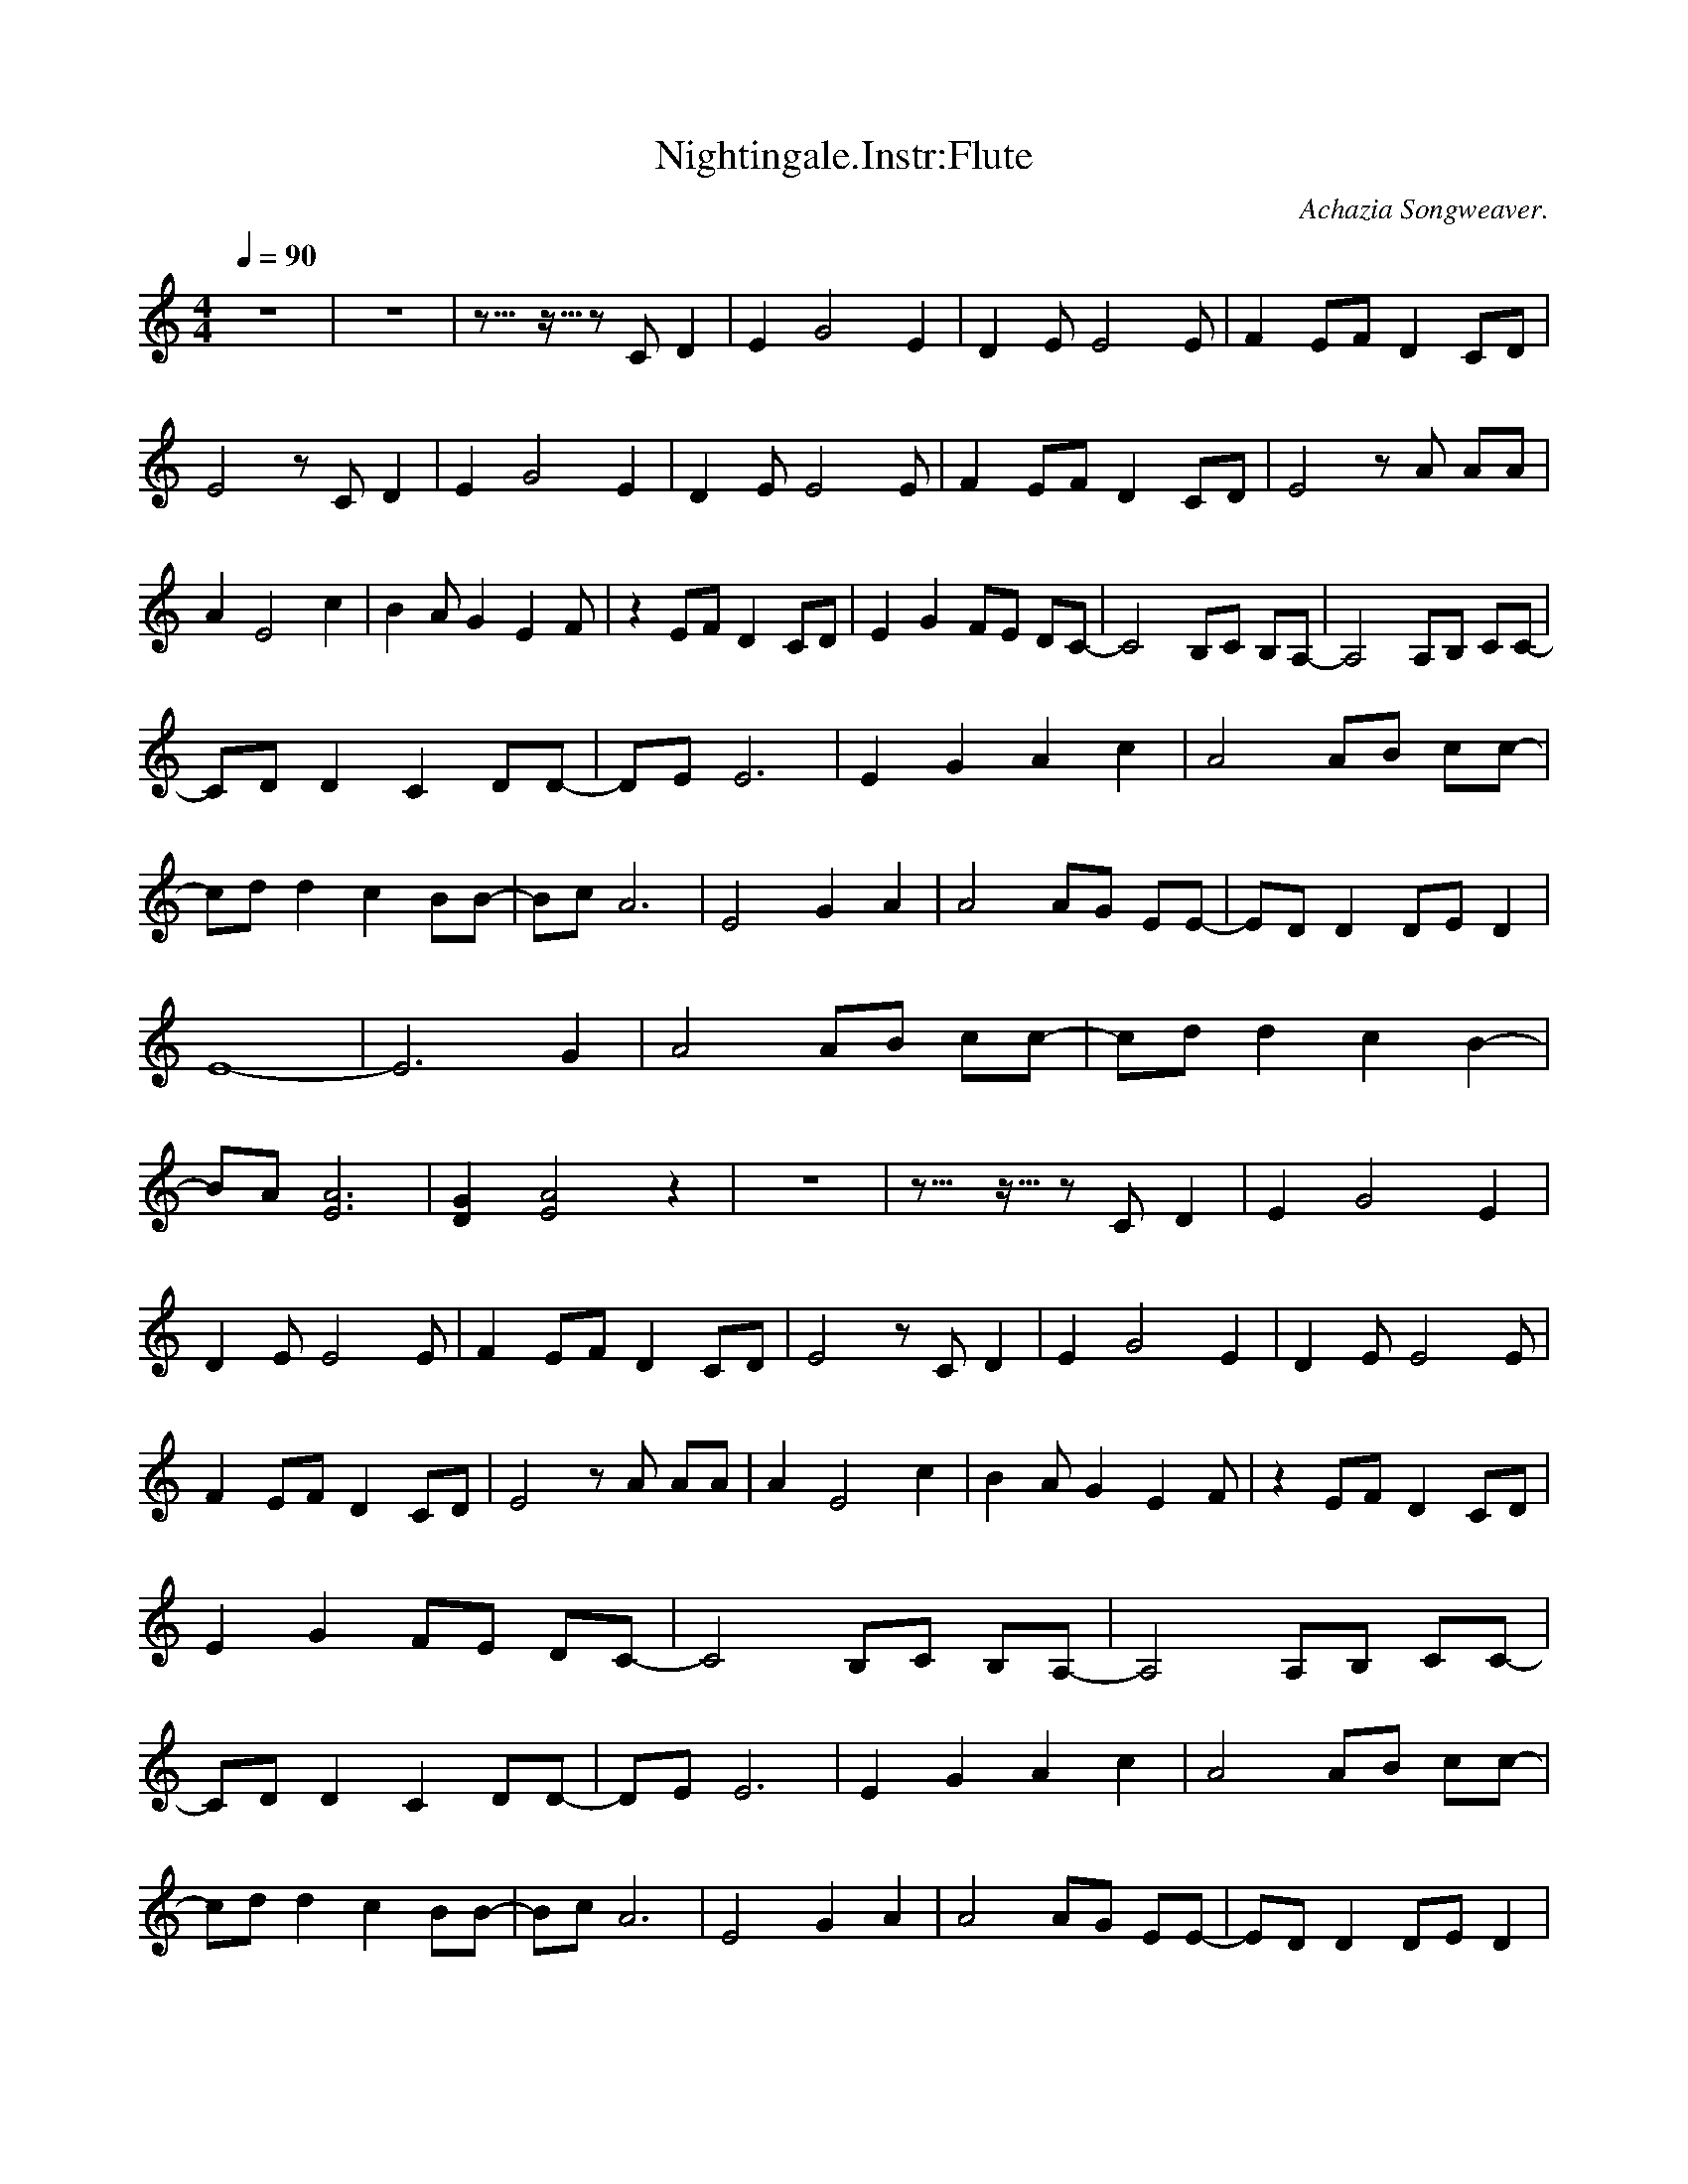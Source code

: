 X:5
T:Nightingale.Instr:Flute
C:Achazia Songweaver.
c:2008
N:Flute
Q:1/4=90
V:1
M:4/4
L:1/8
K:C
z8 |z8 |z10922/4096- z5461/4096- z C D2 |E2 G4 E2 |D2 E E4 E |F2 EF D2 CD |E4 z C D2 |E2 G4 E2 |D2 E E4 E |F2 EF D2 CD |E4 z A AA |A2 E4 c2 |B2 A G2 E2 F |z2 EF D2 CD |E2 G2 FE DC- |C4 B,C B,A,- |A,4 A,B, CC-|
CD D2 C2 DD-|DE E6 |E2 G2 A2 c2 |A4 AB cc-|cd d2 c2 BB-|Bc A6 |E4 G2 A2 |A4 AG EE-|ED D2 DE D2 |E8- |E6 G2 |A4 AB cc-|cd d2 c2 B2-|BA [E6A6] |[D2G2] [E4A4] z2 |z8 |z10922/4096- z5461/4096- z C D2 |E2 G4 E2 |
D2 E E4 E |F2 EF D2 CD |E4 z C D2 |E2 G4 E2 |D2 E E4 E |F2 EF D2 CD |E4 z A AA |A2 E4 c2 |B2 A G2 E2 F |z2 EF D2 CD |E2 G2 FE DC- |C4 B,C B,A,- |A,4 A,B, CC-|CD D2 C2 DD-|DE E6 |E2 G2 A2 c2 |A4 AB cc-|
cd d2 c2 BB-|Bc A6 |E4 G2 A2 |A4 AG EE-|ED D2 DE D2 |E8- |E6 G2 |A4 AB cc-|cd d2 c2 B2-|BA [E6A6c6] |[D2G2B2] [A4E6] z2 |[D2G2] [C4F4] D2- |D2 E6- |E4 z4 |]
